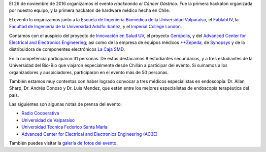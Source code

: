 .. title: Hackeando el Cáncer Gástrico
.. slug: hackeando_cancer_gastrico
.. date: 1970-01-01 00:00:00 UTC
.. tags:
.. link:
.. description: Hackeando Salud: Mejorando la salud 1 bit a la vez


.. youtube:: 1GUUQRnNQoA
   :align: center    	 
   :width: 560
	    
El 26 de noviembre de 2016 organizamos el evento *Hackeando el Cáncer Gástrico*. Fue la primera hackaton organizada por nuestro equipo, y la primera hackaton de hardware médico hecha en Chile.

El evento lo organizamos junto a la `Escuela de Ingeniería Biomédica de la Universidad Valparaíso <http://www.biomedica.uv.cl/>`_, el `FablabUV <http://fablab.uv.cl/>`_, la `Facultad de Ingeniería de la Universidad Adolfo Ibañez <http://www.uai.cl/facultades/facultad-de-ingenieria-y-ciencias>`_, y el `Imperial College London <https://www.imperial.ac.uk/>`_.

Contamos con el auspicio del proyecto de `Innovación en Salud UV <http://convenios.uv.cl/index.php/uva1402>`_, el proyecto `Gerópolis <http://convenios.uv.cl/index.php/uva1401>`_, y del `Advanced Center for Electrical and Electronics Engineering <http://www.ac3e.cl>`_; así como de la empresa de equipos médicos `++Zepeda <http://www.zepeda.cl>`_, de `Synopsys <https://www.synopsys.com/>`_ y de la distribuidora de componentes electrónicos `La Caja SMD <http://www.lacajasmd.com/>`_. 



En la competencia participaron 31 personas. De estos destacamos 8 estudiantes secundarios, y a tres estudiantes de la Universidad del Bio-Bio que viajaron especialmente desde Chillán a participar del evento. Si sumamos a los organizadores y auspiciadores, participaron en el evento más de 50 personas.

También estamos muy contentos con haber logrado convocar a tres médicos especialistas en endoscopía: Dr. Allan Sharp, Dr. Andrés Donoso y Dr. Luis Mendez, que están entre los mejores especialistas de endoscopía terapéutica del país.


Las siguientes son algunas notas de prensa del evento:

* `Radio Cooperativa <https://www.cooperativa.cl/noticias/tecnologia/industria/valparaiso-realizo-la-primera-hackaton-de-hardware-medico-en-chile/2016-11-27/150606.html>`_
* `Universidad de Valparaíso <http://www.uv.cl/pdn/?id=8258>`_
* `Universidad Técnica Federico Santa María <http://www.noticias.usm.cl/2016/12/07/usm-fue-uno-de-los-organizadores-de-exitosa-primera-hackaton-de-hardware-medico-en-chile/>`_
* `Advanced Center for Electrical and Electronics Engineering (AC3E) <http://www.ac3e.cl/index.php/es/news/item/349-exitosa-primera-hackaton-de-hardware-medico-en-chile>`_
	   
También puedes visitar la `galería de fotos del evento <link://gallery/cg>`_.
